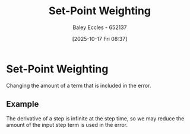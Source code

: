 :PROPERTIES:
:ID:       14afe3da-5e70-40c3-9f6a-5c8b6b5424bc
:END:
#+title: Set-Point Weighting
#+date: [2025-10-17 Fri 08:37]
#+AUTHOR: Baley Eccles - 652137
#+STARTUP: latexpreview

* Set-Point Weighting
Changing the amount of a term that is included in the error.

** Example
The derivative of a step is infinite at the step time, so we may reduce the amount of the input step term is used in the error.
